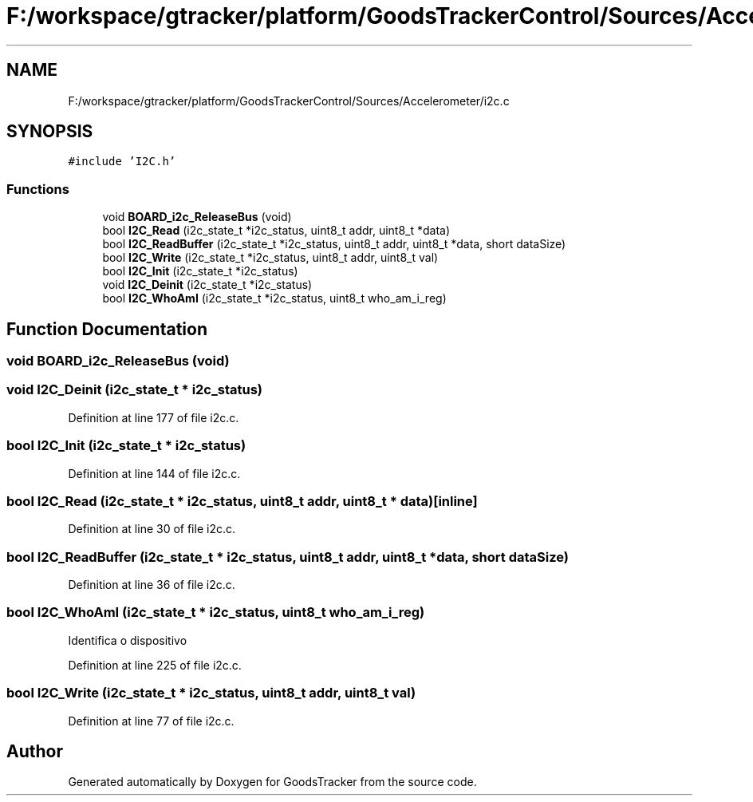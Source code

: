 .TH "F:/workspace/gtracker/platform/GoodsTrackerControl/Sources/Accelerometer/i2c.c" 3 "Sun Jan 21 2018" "GoodsTracker" \" -*- nroff -*-
.ad l
.nh
.SH NAME
F:/workspace/gtracker/platform/GoodsTrackerControl/Sources/Accelerometer/i2c.c
.SH SYNOPSIS
.br
.PP
\fC#include 'I2C\&.h'\fP
.br

.SS "Functions"

.in +1c
.ti -1c
.RI "void \fBBOARD_i2c_ReleaseBus\fP (void)"
.br
.ti -1c
.RI "bool \fBI2C_Read\fP (i2c_state_t *i2c_status, uint8_t addr, uint8_t *data)"
.br
.ti -1c
.RI "bool \fBI2C_ReadBuffer\fP (i2c_state_t *i2c_status, uint8_t addr, uint8_t *data, short dataSize)"
.br
.ti -1c
.RI "bool \fBI2C_Write\fP (i2c_state_t *i2c_status, uint8_t addr, uint8_t val)"
.br
.ti -1c
.RI "bool \fBI2C_Init\fP (i2c_state_t *i2c_status)"
.br
.ti -1c
.RI "void \fBI2C_Deinit\fP (i2c_state_t *i2c_status)"
.br
.ti -1c
.RI "bool \fBI2C_WhoAmI\fP (i2c_state_t *i2c_status, uint8_t who_am_i_reg)"
.br
.in -1c
.SH "Function Documentation"
.PP 
.SS "void BOARD_i2c_ReleaseBus (void)"

.SS "void I2C_Deinit (i2c_state_t * i2c_status)"

.PP
Definition at line 177 of file i2c\&.c\&.
.SS "bool I2C_Init (i2c_state_t * i2c_status)"

.PP
Definition at line 144 of file i2c\&.c\&.
.SS "bool I2C_Read (i2c_state_t * i2c_status, uint8_t addr, uint8_t * data)\fC [inline]\fP"

.PP
Definition at line 30 of file i2c\&.c\&.
.SS "bool I2C_ReadBuffer (i2c_state_t * i2c_status, uint8_t addr, uint8_t * data, short dataSize)"

.PP
Definition at line 36 of file i2c\&.c\&.
.SS "bool I2C_WhoAmI (i2c_state_t * i2c_status, uint8_t who_am_i_reg)"
Identifica o dispositivo 
.PP
Definition at line 225 of file i2c\&.c\&.
.SS "bool I2C_Write (i2c_state_t * i2c_status, uint8_t addr, uint8_t val)"

.PP
Definition at line 77 of file i2c\&.c\&.
.SH "Author"
.PP 
Generated automatically by Doxygen for GoodsTracker from the source code\&.
